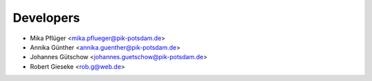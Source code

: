Developers
----------

* Mika Pflüger <mika.pflueger@pik-potsdam.de>
* Annika Günther <annika.guenther@pik-potsdam.de>
* Johannes Gütschow <johannes.guetschow@pik-potsdam.de>
* Robert Gieseke <rob.g@web.de>
